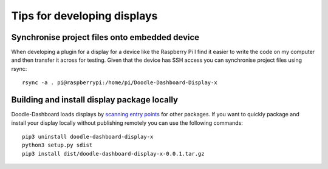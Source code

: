 Tips for developing displays
============================


Synchronise project files onto embedded device
----------------------------------------------

When developing a plugin for a display for a device like the Raspberry Pi I find it easier to write the code on my
computer and then transfer it across for testing. Given that the device has SSH access you can synchronise project files
using rsync::

    rsync -a . pi@raspberrypi:/home/pi/Doodle-Dashboard-Display-x


Building and install display package locally
--------------------------------------------

Doodle-Dashboard loads displays by
`scanning entry points <https://setuptools.readthedocs.io/en/latest/setuptools.html#dynamic-discovery-of-services-and-plugins>`_
for other packages. If you want to quickly package and install your display locally without publishing remotely you can
use the following commands::

    pip3 uninstall doodle-dashboard-display-x
    python3 setup.py sdist
    pip3 install dist/doodle-dashboard-display-x-0.0.1.tar.gz

